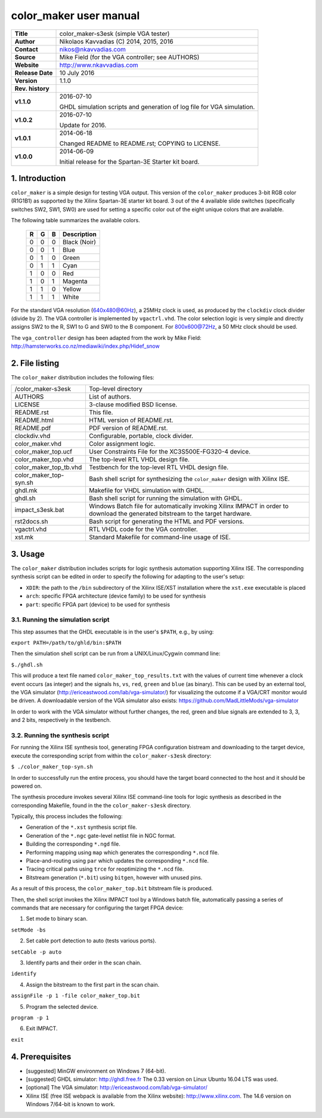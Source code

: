 =========================
 color_maker user manual
=========================

+-------------------+----------------------------------------------------------+
| **Title**         | color_maker-s3esk (simple VGA tester)                    |
+-------------------+----------------------------------------------------------+
| **Author**        | Nikolaos Kavvadias (C) 2014, 2015, 2016                  |
+-------------------+----------------------------------------------------------+
| **Contact**       | nikos@nkavvadias.com                                     |
+-------------------+----------------------------------------------------------+
| **Source**        | Mike Field (for the VGA controller; see AUTHORS)         |
+-------------------+----------------------------------------------------------+
| **Website**       | http://www.nkavvadias.com                                |
+-------------------+----------------------------------------------------------+
| **Release Date**  | 10 July 2016                                             |
+-------------------+----------------------------------------------------------+
| **Version**       | 1.1.0                                                    |
+-------------------+----------------------------------------------------------+
| **Rev. history**  |                                                          |
+-------------------+----------------------------------------------------------+
|        **v1.1.0** | 2016-07-10                                               |
|                   |                                                          |
|                   | GHDL simulation scripts and generation of log file for   |
|                   | VGA simulation.                                          |
+-------------------+----------------------------------------------------------+
|        **v1.0.2** | 2016-07-10                                               |
|                   |                                                          |
|                   | Update for 2016.                                         |
+-------------------+----------------------------------------------------------+
|        **v1.0.1** | 2014-06-18                                               |
|                   |                                                          |
|                   | Changed README to README.rst; COPYING to LICENSE.        |
+-------------------+----------------------------------------------------------+
|        **v1.0.0** | 2014-06-09                                               |
|                   |                                                          |
|                   | Initial release for the Spartan-3E Starter kit board.    |
+-------------------+----------------------------------------------------------+


1. Introduction
===============

``color_maker`` is a simple design for testing VGA output. This version of the 
``color_maker`` produces 3-bit RGB color (R1G1B1) as supported by the Xilinx 
Spartan-3E starter kit board. 3 out of the 4 available slide switches 
(specifically switches SW2, SW1, SW0) are used for setting a specific color 
out of the eight unique colors that are available.

The following table summarizes the available colors.

   =  =  =  ============
   R  G  B  Description
   =  =  =  ============
   0  0  0  Black (Noir)
   0  0  1  Blue
   0  1  0  Green
   0  1  1  Cyan
   1  0  0  Red
   1  0  1  Magenta
   1  1  0  Yellow
   1  1  1  White
   =  =  =  ============
   
For the standard VGA resolution (640x480@60Hz), a 25MHz clock is used, as 
produced by the ``clockdiv`` clock divider (divide by 2). The VGA controller 
is implemented by ``vgactrl.vhd``. The color selection logic is very 
simple and directly assigns SW2 to the R, SW1 to G and SW0 to the B component. 
For 800x600@72Hz, a 50 MHz clock should be used.

The ``vga_controller`` design has been adapted from the work by Mike Field: 
http://hamsterworks.co.nz/mediawiki/index.php/Hidef_snow
   
 
2. File listing
===============

The ``color_maker`` distribution includes the following files: 

+-----------------------+------------------------------------------------------+
| /color_maker-s3esk    | Top-level directory                                  |
+-----------------------+------------------------------------------------------+
| AUTHORS               | List of authors.                                     |
+-----------------------+------------------------------------------------------+
| LICENSE               | 3-clause modified BSD license.                       |
+-----------------------+------------------------------------------------------+
| README.rst            | This file.                                           |
+-----------------------+------------------------------------------------------+
| README.html           | HTML version of README.rst.                          |
+-----------------------+------------------------------------------------------+
| README.pdf            | PDF version of README.rst.                           |
+-----------------------+------------------------------------------------------+
| clockdiv.vhd          | Configurable, portable, clock divider.               |
+-----------------------+------------------------------------------------------+
| color_maker.vhd       | Color assignment logic.                              |
+-----------------------+------------------------------------------------------+
| color_maker_top.ucf   | User Constraints File for the XC3S500E-FG320-4       |
|                       | device.                                              |
+-----------------------+------------------------------------------------------+
| color_maker_top.vhd   | The top-level RTL VHDL design file.                  |
+-----------------------+------------------------------------------------------+
| color_maker_top_tb.vhd| Testbench for the top-level RTL VHDL design file.    |
+-----------------------+------------------------------------------------------+
| color_maker_top-syn.sh| Bash shell script for synthesizing the               |
|                       | ``color_maker`` design with Xilinx ISE.              |
+-----------------------+------------------------------------------------------+
| ghdl.mk               | Makefile for VHDL simulation with GHDL.              |
+-----------------------+------------------------------------------------------+
| ghdl.sh               | Bash shell script for running the simulation with    |
|                       | GHDL.                                                |
+-----------------------+------------------------------------------------------+
| impact_s3esk.bat      | Windows Batch file for automatically invoking Xilinx |
|                       | IMPACT in order to download the generated bitstream  |
|                       | to the target hardware.                              |
+-----------------------+------------------------------------------------------+
| rst2docs.sh           | Bash script for generating the HTML and PDF versions.|
+-----------------------+------------------------------------------------------+
| vgactrl.vhd           | RTL VHDL code for the VGA controller.                |
+-----------------------+------------------------------------------------------+
| xst.mk                | Standard Makefile for command-line usage of ISE.     |
+-----------------------+------------------------------------------------------+


3. Usage
========

The ``color_maker`` distribution includes scripts for logic synthesis automation 
supporting Xilinx ISE. The corresponding synthesis script can be edited in order
to specify the following for adapting to the user's setup:

- ``XDIR``: the path to the ``/bin`` subdirectory of the Xilinx ISE/XST 
  installation where the ``xst.exe`` executable is placed
- ``arch``: specific FPGA architecture (device family) to be used for synthesis
- ``part``: specific FPGA part (device) to be used for synthesis

3.1. Running the simulation script
----------------------------------

This step assumes that the GHDL executable is in the user's ``$PATH``, e.g., by 
using:

| ``export PATH=/path/to/ghld/bin:$PATH``

Then the simulation shell script can be run from a UNIX/Linux/Cygwin command line:

| ``$./ghdl.sh``

This will produce a text file named ``color_maker_top_results.txt`` with the values 
of current time whenever a clock event occurs (as integer) and the signals ``hs``, 
``vs``, ``red``, ``green`` and ``blue`` (as binary). This can be used by an external 
tool, the VGA simulator (http://ericeastwood.com/lab/vga-simulator/) for visualizing 
the outcome if a VGA/CRT monitor would be driven. A downloadable version of the 
VGA simulator also exists: https://github.com/MadLittleMods/vga-simulator

In order to work with the VGA simulator without further changes, the red, green and 
blue signals are extended to 3, 3, and 2 bits, respectively in the testbench.

3.2. Running the synthesis script
---------------------------------

For running the Xilinx ISE synthesis tool, generating FPGA configuration 
bistream and downloading to the target device, execute the corresponding script 
from within the ``color_maker-s3esk`` directory:

| ``$ ./color_maker_top-syn.sh``

In order to successfully run the entire process, you should have the target 
board connected to the host and it should be powered on.

The synthesis procedure invokes several Xilinx ISE command-line tools for logic 
synthesis as described in the corresponding Makefile, found in the 
the ``color_maker-s3esk`` directory.

Typically, this process includes the following:

- Generation of the ``*.xst`` synthesis script file.
- Generation of the ``*.ngc`` gate-level netlist file in NGC format.
- Building the corresponding ``*.ngd`` file.
- Performing mapping using ``map`` which generates the corresponding ``*.ncd`` 
  file.
- Place-and-routing using ``par`` which updates the corresponding ``*.ncd`` 
  file.
- Tracing critical paths using ``trce`` for reoptimizing the ``*.ncd`` file.
- Bitstream generation (``*.bit``) using ``bitgen``, however with unused pins.

As a result of this process, the ``color_maker_top.bit`` bitstream file is 
produced.

Then, the shell script invokes the Xilinx IMPACT tool by a Windows batch file, 
automatically passing a series of commands that are necessary for configuring 
the target FPGA device:

1. Set mode to binary scan.

| ``setMode -bs``

2. Set cable port detection to auto (tests various ports).

| ``setCable -p auto``

3. Identify parts and their order in the scan chain.

| ``identify``

4. Assign the bitstream to the first part in the scan chain.

| ``assignFile -p 1 -file color_maker_top.bit``

5. Program the selected device.

| ``program -p 1``

6. Exit IMPACT.

| ``exit``


4. Prerequisites
================

- [suggested] MinGW environment on Windows 7 (64-bit).

- [suggested] GHDL simulator: http://ghdl.free.fr
  The 0.33 version on Linux Ubuntu 16.04 LTS was used.

- [optional] The VGA simulator: http://ericeastwood.com/lab/vga-simulator/

- Xilinx ISE (free ISE webpack is available from the Xilinx website): 
  http://www.xilinx.com.
  The 14.6 version on Windows 7/64-bit is known to work.
